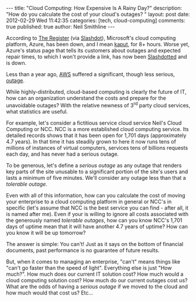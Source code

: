 
#+BEGIN_HTML
---
title:             "Cloud Computing: How Expensive Is A Rainy Day?"
description:       "How do you calculate the cost of your cloud's outages? "
layout:            post
date:              2012-02-29 Wed 11:42:35
categories:        [tech, cloud-computing]
comments:          true        
published:         true
author:            Neil Smithline
---
#+END_HTML

According to [[http://bit.ly/zc1OOr][The Register]] (via [[http://bit.ly/wzufGC][Slashdot]]), Microsoft's cloud computing platform, Azure, has been down, and I mean [[http://dictionary.reference.com/browse/kaput][kaput]], for 8+ hours. Worse yet, Azure's status page that tells its customers about outages and expected repair times, to which I won't provide a link, has now been [[http://en.wikipedia.org/wiki/Slashdotted][Slashdotted]] and is down.

Less than a year ago, [[http://bit.ly/Ay7loE][AWS]] suffered a significant, though less serious, [[http://bit.ly/yNzqJy][outage]].

While highly-distributed, cloud-based computing is clearly the future of IT, how can an organization understand the costs and prepare for the unavoidable outages? With the relative newness of 3^rd party cloud services, what statistics are useful.
#+HTML: <!-- more -->

For example, let's consider a fictitious service cloud service Neil's Cloud Computing or NCC. NCC is a more established cloud computing service. Its detailed records shows that it has been open for 1,701 days (approximately 4.7 years). In that time it has steadily grown to here it now runs tens of millions of instances of virtual computers, services tens of billions requests each day, and has never had a serious outage. 

To be generous, let's define a /serious outage/ as any outage that renders key parts of the site unusable to a significant portion of the site's users and lasts a minimum of five minutes. We'll consider any outage less than that a /tolerable outage/. 

Even with all of this information, how can you calculate the cost of moving your enterprise to a cloud computing platform in general or NCC's in specific (let's assume that NCC is the best service you can find - after all, it is named after me). Even if your is willing to ignore all costs associated with the generously named /tolerable outages/, how can you know NCC's 1,701 days of uptime mean that it will have another 4.7 years of uptime? How can you know it will be up tomorrow?

The answer is simple: You can't! Just as it says on the bottom of financial documents, past performance is no guarantee of future results.

But, when it comes to managing an enterprise, "can't" means things like "can't go faster than the speed of light". Everything else is just "How much?". How much does our current IT solution cost? How much would a cloud computing solution cost? How much do our current outages cost us? What are the odds of having a /serious outage/ if we moved to the cloud and how much would that cost us? Etc...

